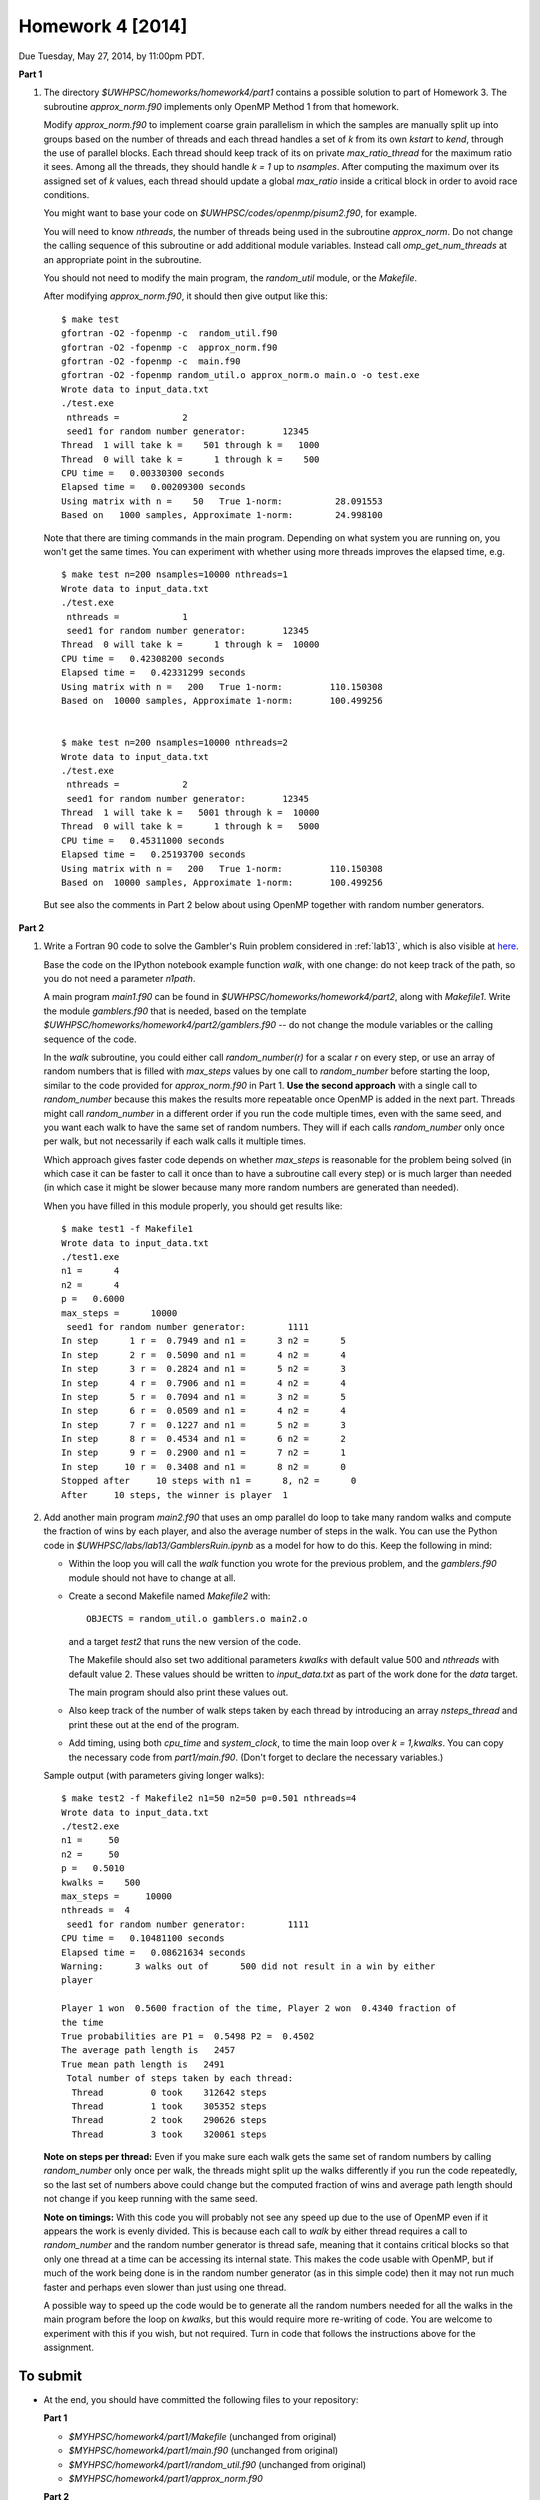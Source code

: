 
.. _homework4:

==========================================
Homework 4 [2014]
==========================================


Due Tuesday, May 27, 2014, by 11:00pm PDT.

**Part 1**

#. The directory `$UWHPSC/homeworks/homework4/part1` contains a possible
   solution to part of Homework 3.  The subroutine `approx_norm.f90`
   implements only OpenMP Method 1 from that homework.

   Modify `approx_norm.f90` to implement coarse grain parallelism in which
   the samples are manually split up into groups based on the number of threads
   and each thread handles  a set of `k` from its own
   `kstart` to `kend`, through the use of parallel blocks.  Each thread
   should  keep track of its on private `max_ratio_thread` for the maximum
   ratio it sees.
   Among all the threads, they should handle `k = 1` up to `nsamples`.
   After computing the maximum over its assigned set of `k` values,
   each thread should update a global `max_ratio` inside a critical block
   in order to avoid race conditions.

   You might want to base your code on `$UWHPSC/codes/openmp/pisum2.f90`,
   for example.

   You will need to know `nthreads`, the number of threads being used
   in the subroutine `approx_norm`.  Do not change the calling sequence of
   this subroutine or add additional module variables.  Instead call
   `omp_get_num_threads` at an appropriate point in the subroutine.

   You should not need to modify the main program, the `random_util`
   module, or the `Makefile`.  

   After modifying `approx_norm.f90`, it should then give output like this::

        $ make test
        gfortran -O2 -fopenmp -c  random_util.f90 
        gfortran -O2 -fopenmp -c  approx_norm.f90 
        gfortran -O2 -fopenmp -c  main.f90 
        gfortran -O2 -fopenmp random_util.o approx_norm.o main.o -o test.exe
        Wrote data to input_data.txt
        ./test.exe
         nthreads =            2
         seed1 for random number generator:       12345
        Thread  1 will take k =    501 through k =   1000
        Thread  0 will take k =      1 through k =    500
        CPU time =   0.00330300 seconds
        Elapsed time =   0.00209300 seconds
        Using matrix with n =    50   True 1-norm:          28.091553
        Based on   1000 samples, Approximate 1-norm:        24.998100

   Note that there are timing commands in the main program.  Depending
   on what system you are running on, you won't get the same times.
   You can experiment with whether using more threads improves the elapsed
   time, e.g. ::

        $ make test n=200 nsamples=10000 nthreads=1
        Wrote data to input_data.txt
        ./test.exe
         nthreads =            1
         seed1 for random number generator:       12345
        Thread  0 will take k =      1 through k =  10000
        CPU time =   0.42308200 seconds
        Elapsed time =   0.42331299 seconds
        Using matrix with n =   200   True 1-norm:         110.150308
        Based on  10000 samples, Approximate 1-norm:       100.499256


        $ make test n=200 nsamples=10000 nthreads=2
        Wrote data to input_data.txt
        ./test.exe
         nthreads =            2
         seed1 for random number generator:       12345
        Thread  1 will take k =   5001 through k =  10000
        Thread  0 will take k =      1 through k =   5000
        CPU time =   0.45311000 seconds
        Elapsed time =   0.25193700 seconds
        Using matrix with n =   200   True 1-norm:         110.150308
        Based on  10000 samples, Approximate 1-norm:       100.499256
    
  But see also the comments in Part 2 below about using OpenMP together
  with random number generators.

**Part 2**

#. Write a Fortran 90 code to solve the Gambler's Ruin problem considered
   in :ref:`lab13`, which is also visible at
   `here <http://nbviewer.ipython.org/url/faculty.washington.edu/rjl/notebooks/GamblersRuin.ipynb>`_.

   Base the code on the IPython notebook example function 
   `walk`, with one change: do not keep track of the path, so you do not
   need a parameter `n1path`.  

   A main program `main1.f90` can be found in
   `$UWHPSC/homeworks/homework4/part2`, along with `Makefile1`. 
   Write the module `gamblers.f90` that is needed, based on the template
   `$UWHPSC/homeworks/homework4/part2/gamblers.f90` -- do not change the
   module variables or the calling sequence of the code.  

   In the `walk` subroutine, you could either call `random_number(r)` for a
   scalar `r` on every step, or use an array of random numbers that is filled
   with `max_steps` values
   by one call to `random_number` before starting the loop, similar to the
   code provided for `approx_norm.f90` in Part 1.  
   **Use the second approach** with a single call to `random_number` because
   this makes the results more repeatable once OpenMP is added in the next
   part.  Threads might call
   `random_number` in a different order if you run the code multiple times,
   even with the same seed, and you want each walk to have the same set of
   random numbers.  They will if each calls `random_number` only once per
   walk, but not necessarily if each walk calls it multiple times.

   Which approach gives faster code depends on whether `max_steps`
   is reasonable for the problem being solved (in which case it can
   be faster to call it once than to have a subroutine call every
   step) or is much larger than needed (in which case it might be
   slower because many more random numbers are generated than needed).

   When you have filled in this module properly, you should get results like::

        $ make test1 -f Makefile1
        Wrote data to input_data.txt
        ./test1.exe
        n1 =      4
        n2 =      4
        p =   0.6000
        max_steps =      10000
         seed1 for random number generator:        1111
        In step      1 r =  0.7949 and n1 =      3 n2 =      5
        In step      2 r =  0.5090 and n1 =      4 n2 =      4
        In step      3 r =  0.2824 and n1 =      5 n2 =      3
        In step      4 r =  0.7906 and n1 =      4 n2 =      4
        In step      5 r =  0.7094 and n1 =      3 n2 =      5
        In step      6 r =  0.0509 and n1 =      4 n2 =      4
        In step      7 r =  0.1227 and n1 =      5 n2 =      3
        In step      8 r =  0.4534 and n1 =      6 n2 =      2
        In step      9 r =  0.2900 and n1 =      7 n2 =      1
        In step     10 r =  0.3408 and n1 =      8 n2 =      0
        Stopped after     10 steps with n1 =      8, n2 =      0
        After     10 steps, the winner is player  1

#. Add another main program `main2.f90` that uses an omp parallel do loop to 
   take many random walks and compute the fraction of wins by each player,
   and also the average number of steps in the walk.  You can use the Python
   code in `$UWHPSC/labs/lab13/GamblersRuin.ipynb` as a model for how to do
   this.  Keep the following in mind:
   
   * Within the loop you will call the `walk` function you wrote for
     the previous problem, and the `gamblers.f90` module should not have to
     change at all.  

   * Create a second Makefile named `Makefile2` with::

           OBJECTS = random_util.o gamblers.o main2.o

     and a target `test2` that runs the new version of the code.

     The Makefile should also set two additional parameters `kwalks` with default
     value 500 and `nthreads` with default value 2.  These values should be
     written to `input_data.txt` as part of the work done for the `data`
     target.  

     The main program should also print these values out.

   * Also keep track of the number of walk steps taken by each thread
     by introducing an array `nsteps_thread` and print these out at
     the end of the program.  

   * Add timing, using both `cpu_time` and `system_clock`, to time the
     main loop over `k = 1,kwalks`.  You can copy the necessary code
     from `part1/main.f90`.  (Don't forget to declare the necessary
     variables.)

   Sample output (with parameters giving longer walks)::

        $ make test2 -f Makefile2 n1=50 n2=50 p=0.501 nthreads=4
        Wrote data to input_data.txt
        ./test2.exe
        n1 =     50
        n2 =     50
        p =   0.5010
        kwalks =    500
        max_steps =     10000
        nthreads =  4
         seed1 for random number generator:        1111
        CPU time =   0.10481100 seconds
        Elapsed time =   0.08621634 seconds
        Warning:      3 walks out of      500 did not result in a win by either
        player
         
        Player 1 won  0.5600 fraction of the time, Player 2 won  0.4340 fraction of
        the time
        True probabilities are P1 =  0.5498 P2 =  0.4502
        The average path length is   2457
        True mean path length is   2491
         Total number of steps taken by each thread:
          Thread         0 took    312642 steps
          Thread         1 took    305352 steps
          Thread         2 took    290626 steps
          Thread         3 took    320061 steps

   **Note on steps per thread:** Even if you make sure each walk gets
   the same set of random numbers by calling `random_number` only once
   per walk, the threads might split up the walks differently if you
   run the code repeatedly, so the last set of numbers above could change
   but the computed fraction of wins and average path length should not
   change if you keep running with the same seed.

   **Note on timings:**  With this code you will probably not see any
   speed up due to the use of OpenMP even if it appears the work is
   evenly divided.  This is because each call to `walk` by either thread
   requires a call to `random_number` and the random number generator is
   thread safe, meaning that it contains critical blocks so that only one
   thread at a time can be accessing its internal state.  This makes the
   code usable with OpenMP, but if much of the work being done is in
   the random number generator (as in this simple code) then it may not run
   much faster and perhaps even slower than just using one thread.

   A possible way to speed up the code would be to generate all the random
   numbers needed for all the walks in the main program before the loop on
   `kwalks`, but this would require more re-writing of code.  You are
   welcome to experiment with this if you wish, but not required.
   Turn in code that follows the instructions above for the assignment.


To submit
---------

* At the end, you should have committed the following 
  files to your repository:

  **Part 1**

  * `$MYHPSC/homework4/part1/Makefile`  (unchanged from original)
  * `$MYHPSC/homework4/part1/main.f90`  (unchanged from original)
  * `$MYHPSC/homework4/part1/random_util.f90`  (unchanged from original)
  * `$MYHPSC/homework4/part1/approx_norm.f90`

  **Part 2**

  * `$MYHPSC/homework4/part2/Makefile1`  (unchanged from original)
  * `$MYHPSC/homework4/part2/random_util.f90`  (unchanged from original)
  * `$MYHPSC/homework4/part2/main1.f90`  (unchanged from original)
  * `$MYHPSC/homework4/part2/gamblers.f90`
  * `$MYHPSC/homework4/part2/main2.f90`
  * `$MYHPSC/homework4/part2/Makefile2`

  Note that we should be able to run your code by giving commands like
  those given above.  But also if we write a new main program that calls 
  your subroutine `approx_norm` or `walk`, that should also work.

  **Please be sure you have the specified directory and file names.**
  It is hard to grade otherwise, and points will be deducted.
  

  Make sure you push to bitbucket after committing.

* Submit the commit number that you want graded by following the link
  provided on the `Canvas page for Homework 4
  <https://canvas.uw.edu/courses/893991/assignments/2513531>`_.


